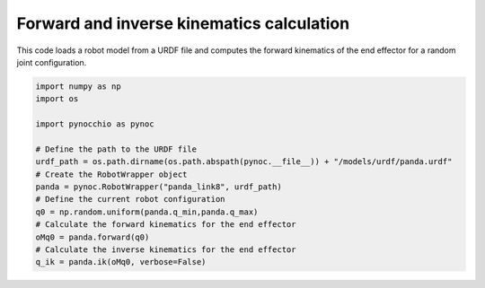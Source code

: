 Forward and inverse kinematics calculation
=====================================================

This code loads a robot model from a URDF file and computes the forward kinematics of the end effector for a random joint configuration.


.. code-block:: python

    import numpy as np
    import os

    import pynocchio as pynoc

    # Define the path to the URDF file
    urdf_path = os.path.dirname(os.path.abspath(pynoc.__file__)) + "/models/urdf/panda.urdf"
    # Create the RobotWrapper object
    panda = pynoc.RobotWrapper("panda_link8", urdf_path)
    # Define the current robot configuration
    q0 = np.random.uniform(panda.q_min,panda.q_max)
    # Calculate the forward kinematics for the end effector
    oMq0 = panda.forward(q0)
    # Calculate the inverse kinematics for the end effector
    q_ik = panda.ik(oMq0, verbose=False)